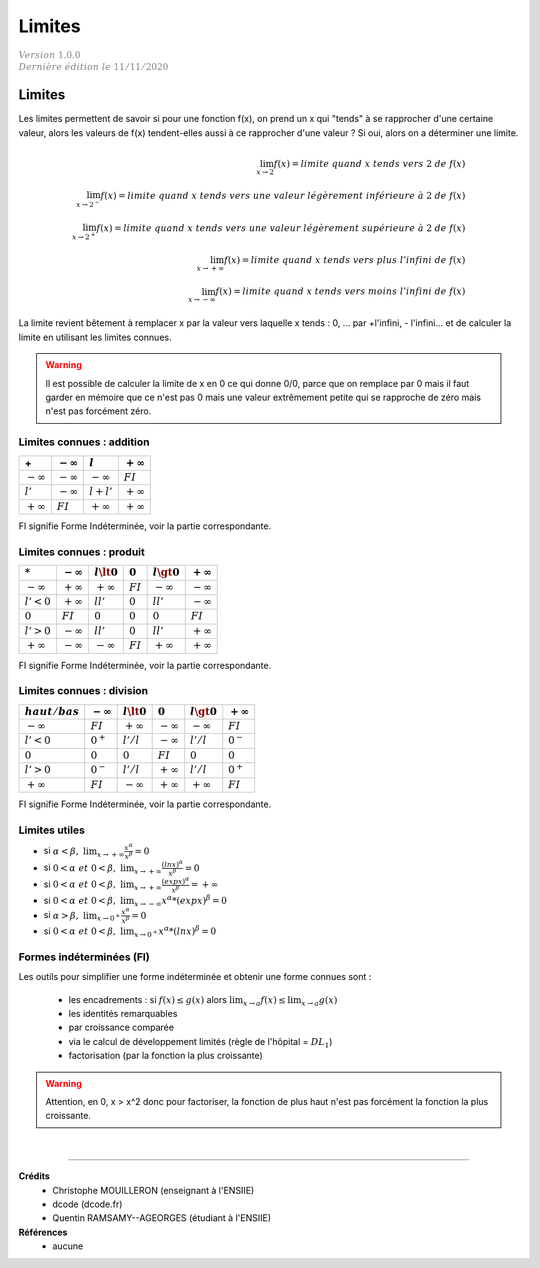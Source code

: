 .. _bric_limit:

================================
Limites
================================

| :math:`\color{grey}{Version \ 1.0.0}`
| :math:`\color{grey}{Dernière \ édition \ le \ 11/11/2020}`

Limites
**************

Les limites permettent de savoir si pour une fonction f(x), on prend un x
qui "tends" à se rapprocher d'une certaine valeur, alors les valeurs de f(x) tendent-elles aussi
à ce rapprocher d'une valeur ? Si oui, alors on a déterminer une limite.

.. math::

	\lim_{x \rightarrow 2} f(x) = limite\ quand\ x\ tends\ vers\ 2\ de\ f(x)
	\\\lim_{x \rightarrow 2^-} f(x) = limite\ quand\ x\ tends\ vers\ une\ valeur\ légèrement\ inférieure\ à\ 2\ de\ f(x)
	\\\lim_{x \rightarrow 2^+} f(x) = limite\ quand\ x\ tends\ vers\ une\ valeur\ légèrement\ supérieure\ à\ 2\ de\ f(x)
	\\\lim_{x \rightarrow +\infty} f(x) = limite\ quand\ x\ tends\ vers\ plus\ l'infini\ de\ f(x)
	\\\lim_{x \rightarrow -\infty} f(x) = limite\ quand\ x\ tends\ vers\ moins\ l'infini\ de\ f(x)

La limite revient bêtement à remplacer x par la valeur vers laquelle x tends : 0, ... par +l'infini, - l'infini...
et de calculer la limite en utilisant les limites connues.

.. warning::

	Il est possible de calculer la limite de x en 0 ce qui donne 0/0, parce que
	on remplace par 0 mais il faut garder en mémoire que ce n'est pas 0 mais une valeur
	extrêmement petite qui se rapproche de zéro mais n'est pas forcément zéro.

Limites connues : addition
----------------------------

=============== =============== =============== ===============
\+              :math:`-\infty` :math:`l`       :math:`+\infty`
=============== =============== =============== ===============
:math:`-\infty` :math:`-\infty` :math:`-\infty` :math:`FI`
:math:`l'`      :math:`-\infty` :math:`l+l'`    :math:`+\infty`
:math:`+\infty` :math:`FI`      :math:`+\infty` :math:`+\infty`
=============== =============== =============== ===============

FI signifie Forme Indéterminée, voir la partie correspondante.

Limites connues : produit
----------------------------

=============== =============== =============== =============== =============== ===============
:math:`*`       :math:`-\infty` :math:`l \lt 0` :math:`0`       :math:`l \gt 0` :math:`+\infty`
=============== =============== =============== =============== =============== ===============
:math:`-\infty` :math:`+\infty` :math:`+\infty` :math:`FI`      :math:`-\infty` :math:`-\infty`
:math:`l' < 0`  :math:`+\infty` :math:`ll'`     :math:`0`       :math:`ll'`     :math:`-\infty`
:math:`0`       :math:`FI`      :math:`0`       :math:`0`       :math:`0`       :math:`FI`
:math:`l' > 0`  :math:`-\infty` :math:`ll'`     :math:`0`       :math:`ll'`     :math:`+\infty`
:math:`+\infty` :math:`-\infty` :math:`-\infty` :math:`FI`      :math:`+\infty` :math:`+\infty`
=============== =============== =============== =============== =============== ===============

FI signifie Forme Indéterminée, voir la partie correspondante.

Limites connues : division
----------------------------

================ =============== =============== =============== =============== ===============
:math:`haut/bas` :math:`-\infty` :math:`l \lt 0` :math:`0`       :math:`l \gt 0` :math:`+\infty`
================ =============== =============== =============== =============== ===============
:math:`-\infty`  :math:`FI`      :math:`+\infty` :math:`-\infty` :math:`-\infty` :math:`FI`
:math:`l' < 0`   :math:`0^+`     :math:`l'/l`    :math:`-\infty` :math:`l'/l`    :math:`0^-`
:math:`0`        :math:`0`       :math:`0`       :math:`FI`      :math:`0`       :math:`0`
:math:`l' > 0`   :math:`0^-`     :math:`l'/l`    :math:`+\infty` :math:`l'/l`    :math:`0^+`
:math:`+\infty`  :math:`FI`      :math:`-\infty` :math:`+\infty` :math:`+\infty` :math:`FI`
================ =============== =============== =============== =============== ===============

FI signifie Forme Indéterminée, voir la partie correspondante.

Limites utiles
--------------------------

* si :math:`\alpha < \beta,\ \lim_{x \rightarrow +\infty} \frac{x^\alpha}{x^\beta} = 0`
* si :math:`0 < \alpha\ et\ 0 < \beta,\ \lim_{x \rightarrow +\infty} \frac{(lnx)^\alpha}{x^\beta} = 0`
* si :math:`0 < \alpha\ et\ 0 < \beta,\ \lim_{x \rightarrow +\infty} \frac{(exp x)^\alpha}{x^\beta} = +\infty`
* si :math:`0 < \alpha\ et\ 0 < \beta,\ \lim_{x \rightarrow -\infty} x^\alpha * (exp x)^\beta = 0`
* si :math:`\alpha > \beta,\ \lim_{x \rightarrow 0^+} \frac{x^\alpha}{x^\beta} = 0`
* si :math:`0 < \alpha\ et\ 0 < \beta,\ \lim_{x \rightarrow 0^+} x^\alpha * (lnx)^\beta = 0`

Formes indéterminées (FI)
--------------------------

Les outils pour simplifier une forme indéterminée et obtenir une forme connues sont :

	* les encadrements : si :math:`f(x) \le g(x)` alors :math:`\lim_{x \rightarrow a}f(x) \le \lim_{x \rightarrow a} g(x)`
	* les identités remarquables
	* par croissance comparée
	* via le calcul de développement limités (règle de l'hôpital = :math:`{DL}_1`)
	* factorisation (par la fonction la plus croissante)

.. warning::

	Attention, en 0, x > x^2 donc pour factoriser, la fonction de plus haut
	n'est pas forcément la fonction la plus croissante.

|

-----

**Crédits**
	* Christophe MOUILLERON (enseignant à l'ENSIIE)
	* dcode (dcode.fr)
	* Quentin RAMSAMY--AGEORGES (étudiant à l'ENSIIE)

**Références**
	* aucune